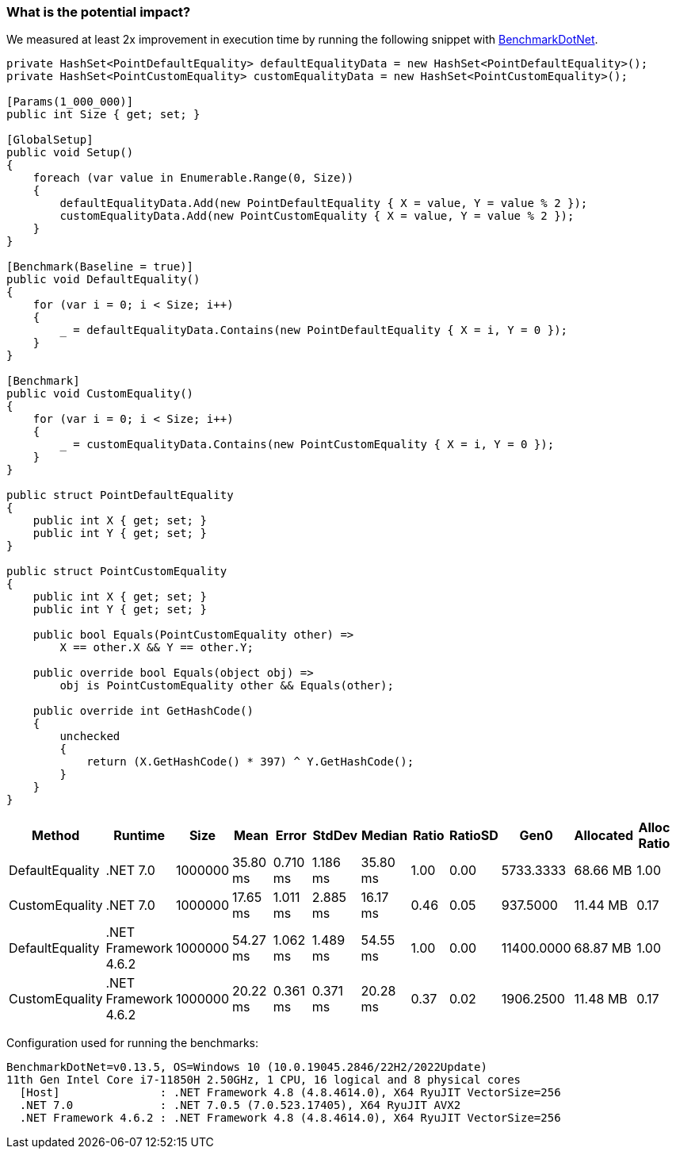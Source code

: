 === What is the potential impact?

We measured at least 2x improvement in execution time by running the following snippet with https://github.com/dotnet/BenchmarkDotNet[BenchmarkDotNet].

[source,csharp]
----
private HashSet<PointDefaultEquality> defaultEqualityData = new HashSet<PointDefaultEquality>();
private HashSet<PointCustomEquality> customEqualityData = new HashSet<PointCustomEquality>();

[Params(1_000_000)]
public int Size { get; set; }

[GlobalSetup]
public void Setup()
{
    foreach (var value in Enumerable.Range(0, Size))
    {
        defaultEqualityData.Add(new PointDefaultEquality { X = value, Y = value % 2 });
        customEqualityData.Add(new PointCustomEquality { X = value, Y = value % 2 });
    }
}

[Benchmark(Baseline = true)]
public void DefaultEquality()
{
    for (var i = 0; i < Size; i++)
    {
        _ = defaultEqualityData.Contains(new PointDefaultEquality { X = i, Y = 0 });
    }
}

[Benchmark]
public void CustomEquality()
{
    for (var i = 0; i < Size; i++)
    {
        _ = customEqualityData.Contains(new PointCustomEquality { X = i, Y = 0 });
    }
}

public struct PointDefaultEquality
{
    public int X { get; set; }
    public int Y { get; set; }
}

public struct PointCustomEquality
{
    public int X { get; set; }
    public int Y { get; set; }

    public bool Equals(PointCustomEquality other) =>
        X == other.X && Y == other.Y;

    public override bool Equals(object obj) =>
        obj is PointCustomEquality other && Equals(other);

    public override int GetHashCode()
    {
        unchecked
        {
            return (X.GetHashCode() * 397) ^ Y.GetHashCode();
        }
    }
}
----

[options="header"]
|===
|          Method |              Runtime |    Size |     Mean |    Error |   StdDev |   Median | Ratio | RatioSD |       Gen0 | Allocated | Alloc Ratio |
| DefaultEquality |             .NET 7.0 | 1000000 | 35.80 ms | 0.710 ms | 1.186 ms | 35.80 ms |  1.00 |    0.00 |  5733.3333 |  68.66 MB |        1.00 |
|  CustomEquality |             .NET 7.0 | 1000000 | 17.65 ms | 1.011 ms | 2.885 ms | 16.17 ms |  0.46 |    0.05 |   937.5000 |  11.44 MB |        0.17 |
| DefaultEquality | .NET Framework 4.6.2 | 1000000 | 54.27 ms | 1.062 ms | 1.489 ms | 54.55 ms |  1.00 |    0.00 | 11400.0000 |  68.87 MB |        1.00 |
|  CustomEquality | .NET Framework 4.6.2 | 1000000 | 20.22 ms | 0.361 ms | 0.371 ms | 20.28 ms |  0.37 |    0.02 |  1906.2500 |  11.48 MB |        0.17 |
|===

Configuration used for running the benchmarks:
```
BenchmarkDotNet=v0.13.5, OS=Windows 10 (10.0.19045.2846/22H2/2022Update)
11th Gen Intel Core i7-11850H 2.50GHz, 1 CPU, 16 logical and 8 physical cores
  [Host]               : .NET Framework 4.8 (4.8.4614.0), X64 RyuJIT VectorSize=256
  .NET 7.0             : .NET 7.0.5 (7.0.523.17405), X64 RyuJIT AVX2
  .NET Framework 4.6.2 : .NET Framework 4.8 (4.8.4614.0), X64 RyuJIT VectorSize=256
```
